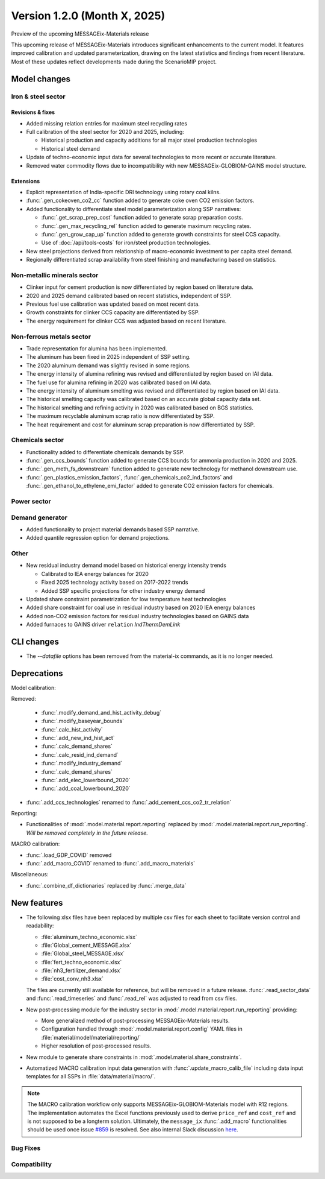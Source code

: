 Version 1.2.0 (Month X, 2025)
*****************************

Preview of the upcoming MESSAGEix-Materials release

This upcoming release of MESSAGEix-Materials introduces significant enhancements to the current model.
It features improved calibration and updated parameterization, drawing on the latest statistics and findings from recent literature.
Most of these updates reflect developments made during the ScenarioMIP project.

Model changes
=============

Iron & steel sector
-------------------

Revisions & fixes
~~~~~~~~~~~~~~~~~
- Added missing relation entries for maximum steel recycling rates
- Full calibration of the steel sector for 2020 and 2025, including:

  - Historical production and capacity additions for all major steel production technologies
  - Historical steel demand
- Update of techno-economic input data for several technologies to more recent or accurate literature.
- Removed water commodity flows due to incompatibility with new MESSAGEix-GLOBIOM-GAINS model structure.

Extensions
~~~~~~~~~~

- Explicit representation of India-specific DRI technology using rotary coal kilns.
- :func:`.gen_cokeoven_co2_cc` function added to generate coke oven CO2 emission factors.
- Added functionality to differentiate steel model parameterization along SSP narratives:

  - :func:`.get_scrap_prep_cost` function added to generate scrap preparation costs.
  - :func:`.gen_max_recycling_rel` function added to generate maximum recycling rates.
  - :func:`.gen_grow_cap_up` function added to generate growth constraints for steel CCS capacity.
  - Use of :doc:`/api/tools-costs` for iron/steel production technologies.
- New steel projections derived from relationship of macro-economic investment to per capita steel demand.
- Regionally differentiated scrap availability from steel finishing and manufacturing based on statistics.

Non-metallic minerals sector
----------------------------

- Clinker input for cement production is now differentiated by region based on literature data.
- 2020 and 2025 demand calibrated based on recent statistics, independent of SSP.
- Previous fuel use calibration was updated based on most recent data.
- Growth constraints for clinker CCS capacity are differentiated by SSP.
- The energy requirement for clinker CCS was adjusted based on recent literature.

Non-ferrous metals sector
-------------------------

- Trade representation for alumina has been implemented.
- The aluminum has been fixed in 2025 independent of SSP setting.
- The 2020 aluminum demand was slightly revised in some regions.
- The energy intensity of alumina refining was revised and differentiated by region based on IAI data.
- The fuel use for alumina refining in 2020 was calibrated based on IAI data.
- The energy intensity of aluminum smelting was revised and differentiated by region based on IAI data.
- The historical smelting capacity was calibrated based on an accurate global capacity data set.
- The historical smelting and refining activity in 2020 was calibrated based on BGS statistics.
- The maximum recyclable aluminum scrap ratio is now differentiated by SSP.
- The heat requirement and cost for aluminum scrap preparation is now differentiated by SSP.

Chemicals sector
----------------

- Functionality added to differentiate chemicals demands by SSP.
- :func:`.gen_ccs_bounds` function added to generate CCS bounds for ammonia production in 2020 and 2025.
- :func:`.gen_meth_fs_downstream` function added to generate new technology for methanol downstream use.
- :func:`.gen_plastics_emission_factors`, :func:`.gen_chemicals_co2_ind_factors` and :func:`.gen_ethanol_to_ethylene_emi_factor` added to generate CO2 emission factors for chemicals.

Power sector
------------

Demand generator
----------------

- Added functionality to project material demands based SSP narrative.
- Added quantile regression option for demand projections.

Other
-----

- New residual industry demand model based on historical energy intensity trends

  - Calibrated to IEA energy balances for 2020
  - Fixed 2025 technology activity based on 2017-2022 trends
  - Added SSP specific projections for other industry energy demand

- Updated share constraint parametrization for low temperature heat technologies
- Added share constraint for coal use in residual industry based on 2020 IEA energy balances
- Added non-CO2 emission factors for residual industry technologies based on GAINS data
- Added furnaces to GAINS driver ``relation`` `IndThermDemLink`

CLI changes
===========

- The `--datafile` options has been removed from the material-ix commands, as it is no longer needed.

Deprecations
============

Model calibration:

Removed:

   - :func:`.modify_demand_and_hist_activity_debug`
   - :func:`.modify_baseyear_bounds`
   - :func:`.calc_hist_activity`
   - :func:`.add_new_ind_hist_act`
   - :func:`.calc_demand_shares`
   - :func:`.calc_resid_ind_demand`
   - :func:`.modify_industry_demand`
   - :func:`.calc_demand_shares`
   - :func:`.add_elec_lowerbound_2020`
   - :func:`.add_coal_lowerbound_2020`

- :func:`.add_ccs_technologies` renamed to :func:`.add_cement_ccs_co2_tr_relation`

Reporting:

- Functionalities of :mod:`.model.material.report.reporting` replaced by :mod:`.model.material.report.run_reporting`.
  *Will be removed completely in the future release.*

MACRO calibration:

- :func:`.load_GDP_COVID` removed
- :func:`.add_macro_COVID` renamed to :func:`.add_macro_materials`

Miscellaneous:

-  :func:`.combine_df_dictionaries` replaced by :func:`.merge_data`

New features
============

- The following xlsx files have been replaced by multiple csv files for each sheet to facilitate version control and readability:

  - :file:`aluminum_techno_economic.xlsx`
  - :file:`Global_cement_MESSAGE.xlsx`
  - :file:`Global_steel_MESSAGE.xlsx`
  - :file:`fert_techno_economic.xlsx`
  - :file:`nh3_fertilizer_demand.xlsx`
  - :file:`cost_conv_nh3.xlsx`

  The files are currently still available for reference, but will be removed in a future release.
  :func:`.read_sector_data` and :func:`.read_timeseries` and :func:`.read_rel` was adjusted to read from csv files.

- New post-processing module for the industry sector in :mod:`.model.material.report.run_reporting` providing:

  - More generalized method of post-processing MESSAGEix-Materials results.
  - Configuration handled through :mod:`.model.material.report.config` YAML files in :file:`material/model/material/reporting/`
  - Higher resolution of post-processed results.

- New module to generate share constraints in :mod:`.model.material.share_constraints`.
- Automatized MACRO calibration input data generation with :func:`.update_macro_calib_file` including data input templates for all SSPs in :file:`data/material/macro/`.

.. note::
   The MACRO calibration workflow only supports MESSAGEix-GLOBIOM-Materials model with R12 regions.
   The implementation automates the Excel functions previously used to derive ``price_ref`` and ``cost_ref`` and is not supposed to be a longterm solution.
   Ultimately, the ``message_ix`` :func:`.add_macro` functionalities should be used once issue `#859 <https://github.com/iiasa/message_ix/issues/859>`_ is resolved.
   See also internal Slack discussion `here <https://iiasa-ece.slack.com/archives/CD0GBHHA4/p1713430336582769>`_.

Bug Fixes
---------

Compatibility
-------------
